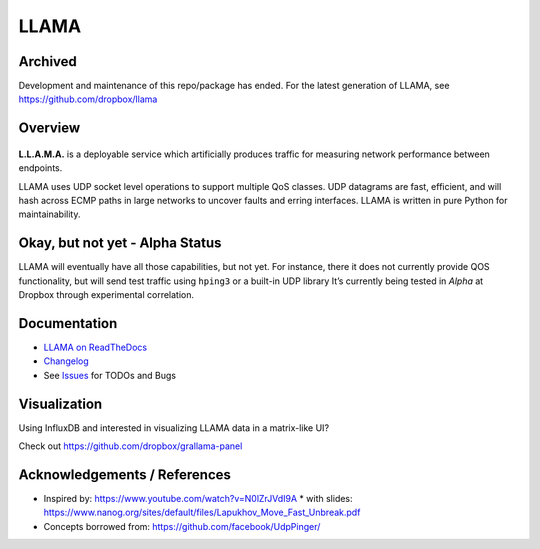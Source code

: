 =====
LLAMA
=====

Archived
--------
Development and maintenance of this repo/package has ended. For the latest generation of LLAMA, see https://github.com/dropbox/llama

Overview
--------
|travis-ci-status| |rtd-llama| |pypi-llama|

.. figure:: https://raw.githubusercontent.com/dropbox/llama/master/docs/_static/llama-logo.png
   :alt: llama-logo

**L.L.A.M.A.** is a deployable service which artificially produces traffic
for measuring network performance between endpoints.

LLAMA uses UDP socket level operations to support multiple QoS classes.
UDP datagrams are fast, efficient, and will hash across ECMP paths in
large networks to uncover faults and erring interfaces. LLAMA is written
in pure Python for maintainability.

Okay, but not yet - Alpha Status
--------------------------------
LLAMA will eventually have all those capabilities, but not yet. For
instance, there it does not currently provide QOS functionality,
but will send test traffic using ``hping3`` or a built-in UDP library
It’s currently being tested in *Alpha* at Dropbox through experimental
correlation.

Documentation
-------------
* `LLAMA on ReadTheDocs <http://llama.readthedocs.io/>`_
* `Changelog <https://github.com/dropbox/llama/blob/master/CHANGELOG.rst>`_
* See `Issues <https://github.com/dropbox/llama/issues>`_ for TODOs and Bugs

Visualization
-------------
Using InfluxDB and interested in visualizing LLAMA data in a matrix-like UI?

Check out https://github.com/dropbox/grallama-panel

.. figure:: https://raw.githubusercontent.com/dropbox/grallama-panel/master/src/img/grallama-example.png
   :alt: grallama-example

Acknowledgements / References
-----------------------------
* Inspired by: https://www.youtube.com/watch?v=N0lZrJVdI9A
  * with slides: https://www.nanog.org/sites/default/files/Lapukhov_Move_Fast_Unbreak.pdf
* Concepts borrowed from: https://github.com/facebook/UdpPinger/

.. |travis-ci-status| image:: https://travis-ci.org/dropbox/llama.svg?branch=master
   :target: https://travis-ci.org/dropbox/llama
.. |pypi-llama| image:: https://img.shields.io/pypi/v/llama.svg?style=flat
   :target: https://pypi.python.org/pypi/llama
.. |rtd-llama| image:: https://readthedocs.org/projects/llama/badge/?version=latest
   :target: http://llama.readthedocs.io/en/latest/?badge=latest
   :alt: Documentation Status

